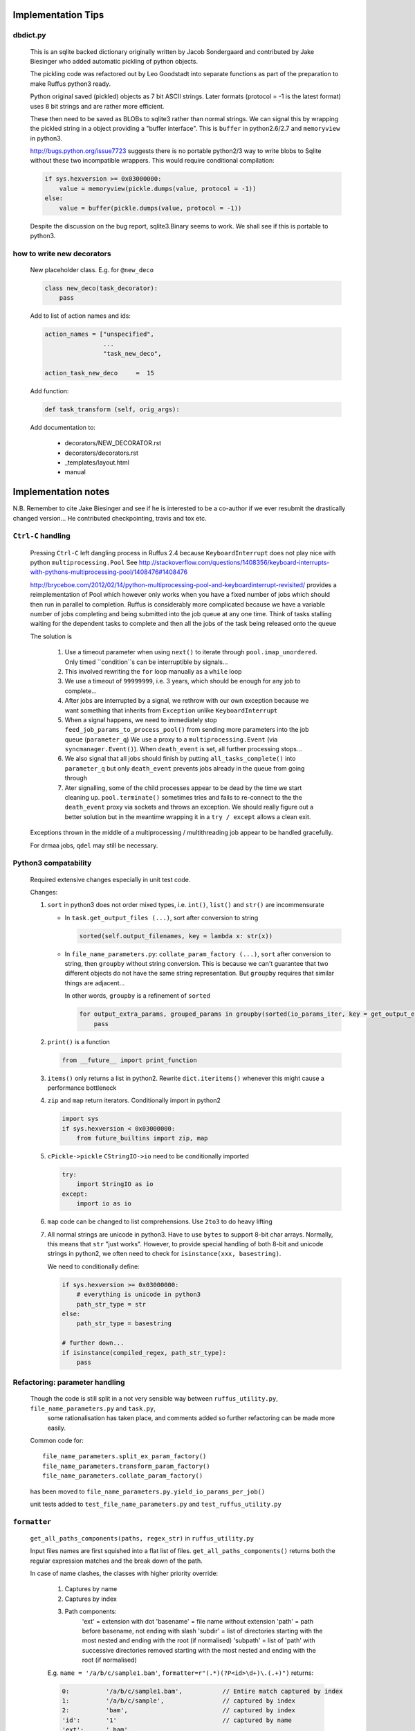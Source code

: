 ##########################################
Implementation Tips
##########################################

******************************************************************************
dbdict.py
******************************************************************************

    This is an sqlite backed dictionary originally written by Jacob Sondergaard and
    contributed by Jake Biesinger who added automatic pickling of python objects.

    The pickling code was refactored out by Leo Goodstadt into separate functions as
    part of the preparation to make Ruffus python3 ready.

    Python original saved (pickled) objects as 7 bit ASCII strings. Later formats
    (protocol = -1 is the latest format) uses 8 bit strings and are rather more efficient.

    These then need to be saved as BLOBs to sqlite3 rather than normal strings. We
    can signal this by wrapping the pickled string in a object providing a "buffer interface".
    This is ``buffer`` in python2.6/2.7 and ``memoryview`` in python3.

    http://bugs.python.org/issue7723 suggests there is no portable python2/3 way to write
    blobs to Sqlite without these two incompatible wrappers.
    This would require conditional compilation:

    .. code-block:: python

        if sys.hexversion >= 0x03000000:
            value = memoryview(pickle.dumps(value, protocol = -1))
        else:
            value = buffer(pickle.dumps(value, protocol = -1))


    Despite the discussion on the bug report, sqlite3.Binary seems to work.
    We shall see if this is portable to python3.

******************************************************************************
how to write new decorators
******************************************************************************


    New placeholder class. E.g. for ``@new_deco``

    .. code-block:: python

        class new_deco(task_decorator):
            pass

    Add to list of action names and ids:

    .. code-block:: python

        action_names = ["unspecified",
                        ...
                        "task_new_deco",

        action_task_new_deco     =  15

    Add function:

    .. code-block:: python

        def task_transform (self, orig_args):


    Add documentation to:

        * decorators/NEW_DECORATOR.rst
        * decorators/decorators.rst
        * _templates/layout.html
        * manual




##########################################
Implementation notes
##########################################

N.B. Remember to cite Jake Biesinger and see if he is interested to be a co-author if we ever resubmit the drastically changed version...
He contributed checkpointing, travis and tox etc.

.. _todo.misfeatures:

********************************************************************************************************
``Ctrl-C`` handling
********************************************************************************************************

    Pressing ``Ctrl-C`` left dangling process in Ruffus 2.4 because ``KeyboardInterrupt`` does not play nice with python ``multiprocessing.Pool``
    See http://stackoverflow.com/questions/1408356/keyboard-interrupts-with-pythons-multiprocessing-pool/1408476#1408476

    http://bryceboe.com/2012/02/14/python-multiprocessing-pool-and-keyboardinterrupt-revisited/ provides a reimplementation of Pool which
    however only works when you have a fixed number of jobs which should then run in parallel to completion. Ruffus is considerably more 
    complicated because we have a variable number of jobs completing and being submitted into the job queue at any one time. Think
    of tasks stalling waiting for the dependent tasks to complete and then all the jobs of the task being released onto the queue

    The solution is 

        #. Use a timeout parameter when using ``next()`` to iterate through ``pool.imap_unordered``. Only timed ``condition``s can be interruptible by signals...
        #. This involved rewriting the ``for`` loop manually as a ``while`` loop
        #. We use a timeout of ``99999999``, i.e. 3 years, which should be enough for any job to complete...
        #. After jobs are interrupted by a signal, we rethrow with our own exception because we want something that inherits from ``Exception`` unlike ``KeyboardInterrupt`` 
        #. When a signal happens, we need to immediately stop ``feed_job_params_to_process_pool()`` from sending more parameters into the job queue (``parameter_q``)
           We use a proxy to a ``multiprocessing.Event`` (via ``syncmanager.Event()``). When ``death_event`` is set, all further processing stops...
        #. We also signal that all jobs should finish by putting ``all_tasks_complete()`` into ``parameter_q`` but only ``death_event`` prevents jobs already in the queue from going through
        #. Ater signalling, some of the child processes appear to be dead by the time we start cleaning up. ``pool.terminate()`` sometimes tries and fails to 
           re-connect to the the ``death_event`` proxy via sockets and throws an exception. We should really figure out a better solution but in the meantime
           wrapping it in a ``try / except`` allows a clean exit.


    Exceptions thrown in the middle of a multiprocessing / multithreading job appear to be handled gracefully.

    For drmaa jobs, ``qdel`` may still be necessary.


******************************************************************************
Python3 compatability
******************************************************************************

    Required extensive changes especially in unit test code.

    Changes:

    1. ``sort`` in python3 does not order mixed types, i.e. ``int()``, ``list()`` and ``str()`` are incommensurate

       * In ``task.get_output_files (...)``, sort after conversion to string

         .. code-block:: python

           sorted(self.output_filenames, key = lambda x: str(x))

       * In ``file_name_parameters.py``: ``collate_param_factory (...)``, ``sort`` after conversion to string, then ``groupby`` without string conversion. This is
         because we can't guarantee that two different objects do not have the same string representation. But ``groupby`` requires that similar things are adjacent...

         In other words, ``groupby`` is a refinement of ``sorted``

         .. code-block:: python

           for output_extra_params, grouped_params in groupby(sorted(io_params_iter, key = get_output_extras_str), key = get_output_extras):
               pass

    2. ``print()`` is a function

       .. code-block:: python

            from __future__ import print_function

    3. ``items()`` only returns a list in python2. Rewrite ``dict.iteritems()`` whenever this might cause a performance bottleneck
    4. ``zip`` and ``map`` return iterators. Conditionally import in python2

       .. code-block:: python

            import sys
            if sys.hexversion < 0x03000000:
                from future_builtins import zip, map

    5. ``cPickle->pickle`` ``CStringIO->io`` need to be conditionally imported

       .. code-block:: python

            try:
                import StringIO as io
            except:
                import io as io


    6. ``map`` code can be changed to list comprehensions. Use ``2to3`` to do heavy lifting

    7. All normal strings are unicode in python3. Have to use ``bytes`` to support 8-bit char arrays.
       Normally, this means that ``str`` "just works". However, to provide special handling of
       both 8-bit and unicode strings in python2, we often need to check for ``isinstance(xxx, basestring)``.

       We need to conditionally define:

       .. code-block:: python

            if sys.hexversion >= 0x03000000:
                # everything is unicode in python3
                path_str_type = str
            else:
                path_str_type = basestring

            # further down...
            if isinstance(compiled_regex, path_str_type):
                pass



******************************************************************************
Refactoring: parameter handling
******************************************************************************

    Though the code is still split in a not very sensible way between ``ruffus_utility.py``, ``file_name_parameters.py`` and ``task.py``,
        some rationalisation has taken place, and comments added so further refactoring can be made more easily.

    Common code for::

        file_name_parameters.split_ex_param_factory()
        file_name_parameters.transform_param_factory()
        file_name_parameters.collate_param_factory()

    has been moved to ``file_name_parameters.py.yield_io_params_per_job()``


    unit tests added to ``test_file_name_parameters.py`` and ``test_ruffus_utility.py``




******************************************************************************
``formatter``
******************************************************************************
    ``get_all_paths_components(paths, regex_str)`` in ``ruffus_utility.py``

    Input files names are first squished into a flat list of files.
    ``get_all_paths_components()`` returns both the regular expression matches and the break down of the path.

    In case of name clashes, the classes with higher priority override:

        1) Captures by name
        2) Captures by index
        3) Path components:
            'ext' = extension with dot
            'basename' = file name without extension
            'path' = path before basename, not ending with slash
            'subdir' = list of directories starting with the most nested and ending with the root (if normalised)
            'subpath' = list of 'path' with successive directories removed starting with the most nested and ending with the root (if normalised)

        E.g.  ``name = '/a/b/c/sample1.bam'``, ``formatter=r"(.*)(?P<id>\d+)\.(.+)")`` returns:

        .. code-block:: python

                0:          '/a/b/c/sample1.bam',           // Entire match captured by index
                1:          '/a/b/c/sample',                // captured by index
                2:          'bam',                          // captured by index
                'id':       '1'                             // captured by name
                'ext':      '.bam',
                'subdir':   ['c', 'b', 'a', '/'],
                'subpath':  ['/a/b/c', '/a/b', '/a', '/'],
                'path':     '/a/b/c',
                'basename': 'sample1',


    The code is in ``ruffus_utility.py``:

    .. code-block:: python

        results = get_all_paths_components(paths, regex_str)
        string.format(results[2])


    All the magic is hidden inside black boxes ``filename_transform`` classes:

    .. code-block:: python


        class t_suffix_filename_transform(t_filename_transform):
        class t_regex_filename_transform(t_filename_transform):
        class t_format_filename_transform(t_filename_transform):

===================================================
``formatter()``: ``regex()`` and ``suffix()``
===================================================


    The previous behaviour with regex() where mismatches fail even if no substitution is made is retained by the use of ``re.subn()``.
    This is a corner case but I didn't want user code to break

    .. code-block:: python

        # filter on ".txt"
        input_filenames = ["a.wrong", "b.txt"]
        regex("(.txt)$")

        # fails, no substitution possible
        r"\1"

        # fails anyway even through regular expression matches not referenced...
        r"output.filename"


************************************************************************************************************************************************************
@product()
************************************************************************************************************************************************************

    * Use combinatoric generators from itertools and keep that naming scheme
    * Put all new generators in an ``combinatorics`` submodule namespace to avoid breaking user code. (They can imported if necessary.)
    * test code in test/test_combinatorics.py
    * The ``itertools.product(repeat)`` parameter doesn't make sense for Ruffus and will not be used
    * Flexible number of pairs of ``task`` / ``glob`` / file names + ``formatter()``
    * Only ``formatter([OPTIONAl_REGEX])`` provides the necessary flexibility to construct the output so we won't bother with suffix and regex

    * Similar to ``@transform`` but with extra level of nested-ness

    Retain same code for ``@product`` and ``@transform`` by adding an additional level of indirection:
        * generator wrap around ``get_strings_in_nested_sequence`` to convert nested input parameters either to a single flat list of file names or to nested lists of file names

          .. code-block:: python

              file_name_parameters.input_param_to_file_name_list (input_params)
              file_name_parameters.list_input_param_to_file_name_list (input_params)

        * ``t_file_names_transform`` class which stores a list of regular expressions, one for each ``formatter()`` object corresponding to a single set of input parameters

          .. code-block:: python

            t_formatter_file_names_transform
            t_nested_formatter_file_names_transform

        * string substitution functions which will apply a list of ``formatter`` changes

          .. code-block:: python

                ruffus.utility.t_formatter_replace()
                ruffus.utility.t_nested_formatter_replace()

        * ``ruffus_uilility.swap_doubly_nested_order()`` makes the syntax / implementation very orthogonal

************************************************************************************************************************************************************
``@permutations(...),`` ``@combinations(...),`` ``@combinations_with_replacement(...)``
************************************************************************************************************************************************************

    Similar to ``@product`` extra level of nested-ness is self versus self

    Retain same code for ``@product``
        * forward to a sinble ``file_name_parameters.combinatorics_param_factory()``
        * use ``combinatorics_type`` to dispatch to ``combinatorics.permutations``, ``combinatorics.combinations`` and ``combinatorics.combinations_with_replacement``
        * use ``list_input_param_to_file_name_list`` from ``file_name_parameters.product_param_factory()``



************************************************************************************************************************************************************
drmaa alternatives
************************************************************************************************************************************************************

    Alternative, non-drmaa polling code at

    https://github.com/bjpop/rubra/blob/master/rubra/cluster_job.py



************************************************************************************************************************************************************
Task completion monitoring
************************************************************************************************************************************************************

===================================================
 How easy is it to abstract out the database?
===================================================

    * The database is Jacob Sondergaard's ``dbdict`` which is a nosql / key-value store wrapper around sqlite
        .. code-block:: python

            job_history = dbdict.open(RUFFUS_HISTORY_FILE, picklevalues=True)

    * The key is the output file name, so it is important not to confuse Ruffus by having different tasks generate the same output file!
    * Is it possible to abstract this so that **jobs** get timestamped as well?
    * If we should ever want to abstract out ``dbdict``, we need to have a similar key-value store class,
      and make sure that a single instance of ``dbdict`` is used through ``pipeline_run`` which is passed up
      and down the function call chain. ``dbdict`` would then be drop-in replaceable by our custom (e.g. flat-file-based) dbdict alternative.


    To peek into the database:

        .. code-block:: bash

            $ sqlite3 .ruffus_history.sqlite
            sqlite> .tables
            data
            sqlite> .schema data
            CREATE TABLE data (key PRIMARY KEY,value);
            sqlite> select key from data order by key;

======================================================================================================
 Can we query the database, get Job history / stats?
======================================================================================================

        Yes, if we write a function to read and dump the entire database but this is only useful with timestamps and task names. See below

======================================================================================================
  What are the run time performance implications?
======================================================================================================

  Should be fast: a single db connection is created and used inside ``pipeline_run``,  ``pipeline_printout``,  ``pipeline_printout_graph``



===================================================
  Avoid pauses between tasks
===================================================

    Allows Ruffus to avoid adding an extra 1 second pause between tasks to guard against file systems with low timestamp granularity.

        * If the local file time looks to be in sync with the underlying file system, saved system time is used instead of file timestamps




******************************************************************************************
``@mkdir(...),``
******************************************************************************************

    * ``mkdir`` continues to work seamlessly inside ``@follows``) but also as its own decorator ``@mkdir`` due to the original happy orthogonal design
    * fixed bug in checking so that Ruffus does't blow up if non strings are in the output (number...)
    * note: adding the decorator to a previously undecorated function might have unintended consequences. The undecorated function turns into a zombie.
    * fixed ugly bug in ``pipeline_printout`` for printing single line output
    * fixed description and printout indent


